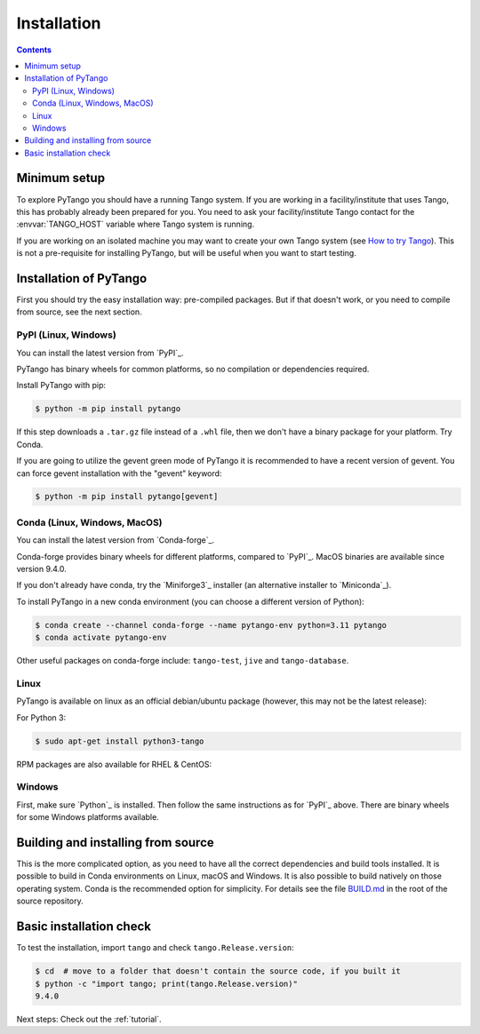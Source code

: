 .. highlight:: python
   :linenothreshold: 10

.. _installation:

Installation
============

.. contents:: Contents
   :depth: 2
   :local:
   :backlinks: none

Minimum setup
-------------

To explore PyTango you should have a running Tango system. If you are working in
a facility/institute that uses Tango, this has probably already been prepared
for you. You need to ask your facility/institute Tango contact for the
:envvar:`TANGO_HOST` variable where Tango system is running.

If you are working on an isolated machine you may want to create your own Tango
system (see `How to try Tango <https://tango-controls.readthedocs.io/en/latest/tutorials-and-howtos/how-tos/how-to-try-tango.html>`_).
This is not a pre-requisite for installing PyTango, but will be useful when you want to start testing.

Installation of PyTango
-----------------------

First you should try the easy installation way:  pre-compiled packages.
But if that doesn't work, or you need to compile from source, see the next section.

PyPI (Linux, Windows)
~~~~~~~~~~~~~~~~~~~~~

You can install the latest version from `PyPI`_.

PyTango has binary wheels for common platforms, so no compilation or dependencies required.

Install PyTango with pip:

.. sourcecode:: console

    $ python -m pip install pytango

If this step downloads a ``.tar.gz`` file instead of a ``.whl`` file, then we don't have a binary package
for your platform.  Try Conda.

If you are going to utilize the gevent green mode of PyTango it is recommended to have a recent version of gevent.
You can force gevent installation with the "gevent" keyword:

.. sourcecode:: console

    $ python -m pip install pytango[gevent]

Conda (Linux, Windows, MacOS)
~~~~~~~~~~~~~~~~~~~~~~~~~~~~~

You can install the latest version from `Conda-forge`_.

Conda-forge provides binary wheels for different platforms, compared to `PyPI`_.
MacOS binaries are available since version 9.4.0.

If you don't already have conda, try the `Miniforge3`_ installer (an alternative installer to `Miniconda`_).

To install PyTango in a new conda environment (you can choose a different version of Python):

.. sourcecode:: console

    $ conda create --channel conda-forge --name pytango-env python=3.11 pytango
    $ conda activate pytango-env

Other useful packages on conda-forge include:  ``tango-test``, ``jive`` and ``tango-database``.

Linux
~~~~~

PyTango is available on linux as an official debian/ubuntu package (however, this may not be the latest release):

For Python 3:

.. sourcecode:: console

    $ sudo apt-get install python3-tango

RPM packages are also available for RHEL & CentOS:

.. hlist::
   :columns: 2

   * `CentOS 6 32bits <http://pubrepo.maxiv.lu.se/rpm/el6/x86_64/>`_
   * `CentOS 6 64bits <http://pubrepo.maxiv.lu.se/rpm/el6/x86_64/>`_
   * `CentOS 7 64bits <http://pubrepo.maxiv.lu.se/rpm/el7/x86_64/>`_
   * `Fedora 23 32bits <http://pubrepo.maxiv.lu.se/rpm/fc23/i/386/>`_
   * `Fedora 23 64bits <http://pubrepo.maxiv.lu.se/rpm/fc23/x86_64/>`_

Windows
~~~~~~~

First, make sure `Python`_  is installed.  Then follow the same instructions as for `PyPI`_ above.
There are binary wheels for some Windows platforms available.

.. _build-from-source:

Building and installing from source
-----------------------------------

This is the more complicated option, as you need to have all the correct dependencies and build tools
installed.  It is possible to build in Conda environments on Linux, macOS and Windows.  It is also possible
to build natively on those operating system.  Conda is the recommended option for simplicity.  For details see the file
`BUILD.md <https://gitlab.com/tango-controls/pytango/-/blob/develop/BUILD.md>`_ in the root of the
source repository.

Basic installation check
------------------------

To test the installation, import ``tango`` and check ``tango.Release.version``:

.. sourcecode:: console

    $ cd  # move to a folder that doesn't contain the source code, if you built it
    $ python -c "import tango; print(tango.Release.version)"
    9.4.0

Next steps: Check out the :ref:`tutorial`.
